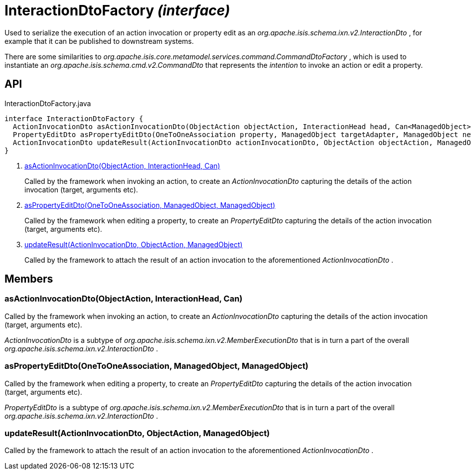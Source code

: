= InteractionDtoFactory _(interface)_
:Notice: Licensed to the Apache Software Foundation (ASF) under one or more contributor license agreements. See the NOTICE file distributed with this work for additional information regarding copyright ownership. The ASF licenses this file to you under the Apache License, Version 2.0 (the "License"); you may not use this file except in compliance with the License. You may obtain a copy of the License at. http://www.apache.org/licenses/LICENSE-2.0 . Unless required by applicable law or agreed to in writing, software distributed under the License is distributed on an "AS IS" BASIS, WITHOUT WARRANTIES OR  CONDITIONS OF ANY KIND, either express or implied. See the License for the specific language governing permissions and limitations under the License.

Used to serialize the execution of an action invocation or property edit as an _org.apache.isis.schema.ixn.v2.InteractionDto_ , for example that it can be published to downstream systems.

There are some similarities to _org.apache.isis.core.metamodel.services.command.CommandDtoFactory_ , which is used to instantiate an _org.apache.isis.schema.cmd.v2.CommandDto_ that represents the _intention_ to invoke an action or edit a property.

== API

[source,java]
.InteractionDtoFactory.java
----
interface InteractionDtoFactory {
  ActionInvocationDto asActionInvocationDto(ObjectAction objectAction, InteractionHead head, Can<ManagedObject> argumentAdapters)     // <.>
  PropertyEditDto asPropertyEditDto(OneToOneAssociation property, ManagedObject targetAdapter, ManagedObject newValueAdapterIfAny)     // <.>
  ActionInvocationDto updateResult(ActionInvocationDto actionInvocationDto, ObjectAction objectAction, ManagedObject resultObject)     // <.>
}
----

<.> xref:#asActionInvocationDto__ObjectAction_InteractionHead_Can[asActionInvocationDto(ObjectAction, InteractionHead, Can)]
+
--
Called by the framework when invoking an action, to create an _ActionInvocationDto_ capturing the details of the action invocation (target, arguments etc).
--
<.> xref:#asPropertyEditDto__OneToOneAssociation_ManagedObject_ManagedObject[asPropertyEditDto(OneToOneAssociation, ManagedObject, ManagedObject)]
+
--
Called by the framework when editing a property, to create an _PropertyEditDto_ capturing the details of the action invocation (target, arguments etc).
--
<.> xref:#updateResult__ActionInvocationDto_ObjectAction_ManagedObject[updateResult(ActionInvocationDto, ObjectAction, ManagedObject)]
+
--
Called by the framework to attach the result of an action invocation to the aforementioned _ActionInvocationDto_ .
--

== Members

[#asActionInvocationDto__ObjectAction_InteractionHead_Can]
=== asActionInvocationDto(ObjectAction, InteractionHead, Can)

Called by the framework when invoking an action, to create an _ActionInvocationDto_ capturing the details of the action invocation (target, arguments etc).

_ActionInvocationDto_ is a subtype of _org.apache.isis.schema.ixn.v2.MemberExecutionDto_ that is in turn a part of the overall _org.apache.isis.schema.ixn.v2.InteractionDto_ .

[#asPropertyEditDto__OneToOneAssociation_ManagedObject_ManagedObject]
=== asPropertyEditDto(OneToOneAssociation, ManagedObject, ManagedObject)

Called by the framework when editing a property, to create an _PropertyEditDto_ capturing the details of the action invocation (target, arguments etc).

_PropertyEditDto_ is a subtype of _org.apache.isis.schema.ixn.v2.MemberExecutionDto_ that is in turn a part of the overall _org.apache.isis.schema.ixn.v2.InteractionDto_ .

[#updateResult__ActionInvocationDto_ObjectAction_ManagedObject]
=== updateResult(ActionInvocationDto, ObjectAction, ManagedObject)

Called by the framework to attach the result of an action invocation to the aforementioned _ActionInvocationDto_ .
